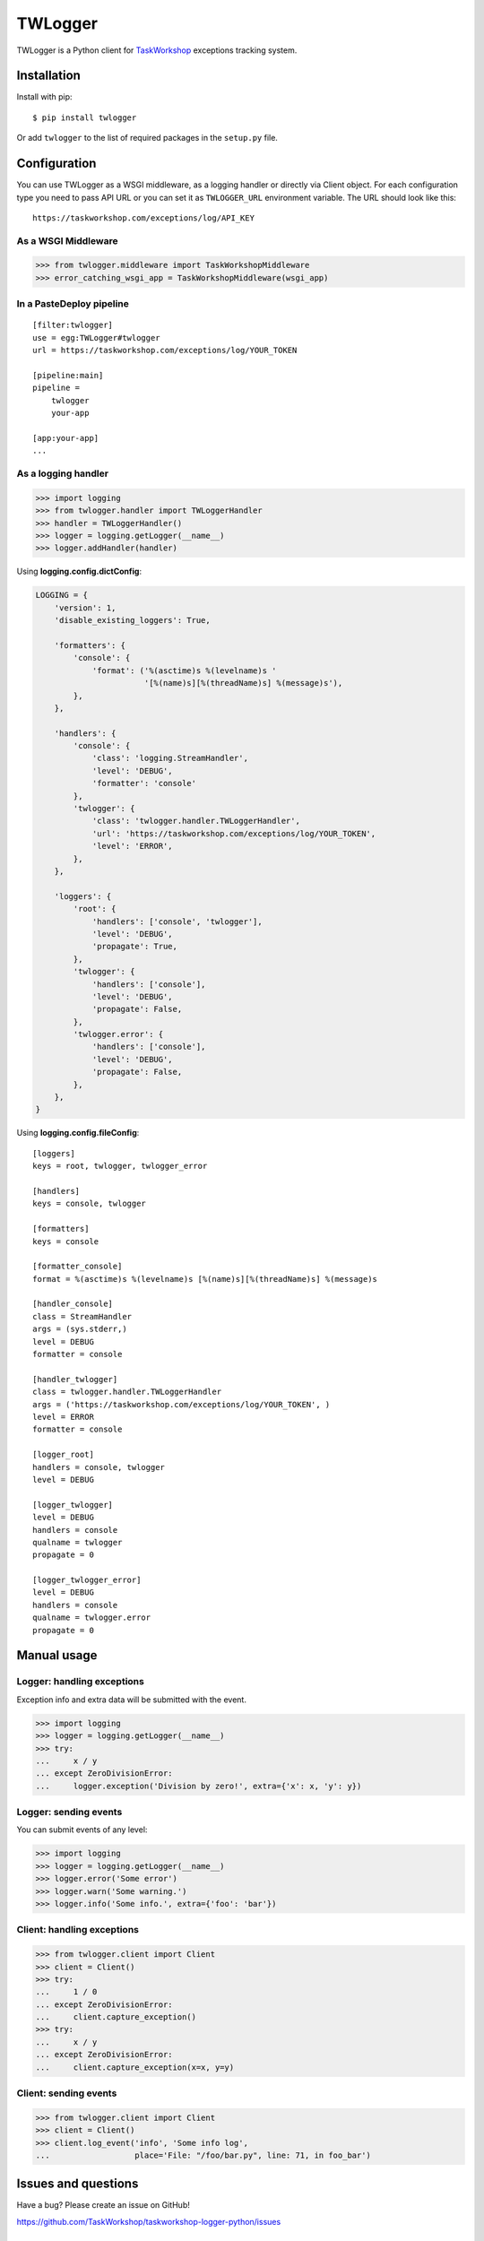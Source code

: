 TWLogger
========

TWLogger is a Python client for `TaskWorkshop <https://taskworkshop.com>`_
exceptions tracking system.

Installation
------------

Install with pip::

	$ pip install twlogger

Or add ``twlogger`` to the list of required packages in the ``setup.py`` file.


Configuration
-------------

You can use TWLogger as a WSGI middleware, as a logging handler or directly
via Client object.  For each configuration type you need to pass API URL or you
can set it as ``TWLOGGER_URL`` environment variable.  The URL should look like
this::

    https://taskworkshop.com/exceptions/log/API_KEY

As a WSGI Middleware
~~~~~~~~~~~~~~~~~~~~

.. code-block:: python

    >>> from twlogger.middleware import TaskWorkshopMiddleware
    >>> error_catching_wsgi_app = TaskWorkshopMiddleware(wsgi_app)

In a PasteDeploy pipeline
~~~~~~~~~~~~~~~~~~~~~~~~~

::

    [filter:twlogger]
    use = egg:TWLogger#twlogger
    url = https://taskworkshop.com/exceptions/log/YOUR_TOKEN

    [pipeline:main]
    pipeline =
        twlogger
        your-app

    [app:your-app]
    ...

As a logging handler
~~~~~~~~~~~~~~~~~~~~

.. code-block:: python

    >>> import logging
    >>> from twlogger.handler import TWLoggerHandler
    >>> handler = TWLoggerHandler()
    >>> logger = logging.getLogger(__name__)
    >>> logger.addHandler(handler)

Using **logging.config.dictConfig**:

.. code-block:: python

    LOGGING = {
        'version': 1,
        'disable_existing_loggers': True,

        'formatters': {
            'console': {
                'format': ('%(asctime)s %(levelname)s '
                           '[%(name)s][%(threadName)s] %(message)s'),
            },
        },

        'handlers': {
            'console': {
                'class': 'logging.StreamHandler',
                'level': 'DEBUG',
                'formatter': 'console'
            },
            'twlogger': {
                'class': 'twlogger.handler.TWLoggerHandler',
                'url': 'https://taskworkshop.com/exceptions/log/YOUR_TOKEN',
                'level': 'ERROR',
            },
        },

        'loggers': {
            'root': {
                'handlers': ['console', 'twlogger'],
                'level': 'DEBUG',
                'propagate': True,
            },
            'twlogger': {
                'handlers': ['console'],
                'level': 'DEBUG',
                'propagate': False,
            },
            'twlogger.error': {
                'handlers': ['console'],
                'level': 'DEBUG',
                'propagate': False,
            },
        },
    }

Using **logging.config.fileConfig**::

    [loggers]
    keys = root, twlogger, twlogger_error

    [handlers]
    keys = console, twlogger

    [formatters]
    keys = console

    [formatter_console]
    format = %(asctime)s %(levelname)s [%(name)s][%(threadName)s] %(message)s

    [handler_console]
    class = StreamHandler
    args = (sys.stderr,)
    level = DEBUG
    formatter = console

    [handler_twlogger]
    class = twlogger.handler.TWLoggerHandler
    args = ('https://taskworkshop.com/exceptions/log/YOUR_TOKEN', )
    level = ERROR
    formatter = console

    [logger_root]
    handlers = console, twlogger
    level = DEBUG

    [logger_twlogger]
    level = DEBUG
    handlers = console
    qualname = twlogger
    propagate = 0

    [logger_twlogger_error]
    level = DEBUG
    handlers = console
    qualname = twlogger.error
    propagate = 0


Manual usage
------------

Logger: handling exceptions
~~~~~~~~~~~~~~~~~~~~~~~~~~~

Exception info and extra data will be submitted with the event.

.. code-block:: python
    
    >>> import logging
    >>> logger = logging.getLogger(__name__)
    >>> try:
    ...     x / y
    ... except ZeroDivisionError:
    ...     logger.exception('Division by zero!', extra={'x': x, 'y': y})

Logger: sending events
~~~~~~~~~~~~~~~~~~~~~~

You can submit events of any level:

.. code-block:: python

    >>> import logging
    >>> logger = logging.getLogger(__name__)
    >>> logger.error('Some error')
    >>> logger.warn('Some warning.')
    >>> logger.info('Some info.', extra={'foo': 'bar'})

Client: handling exceptions
~~~~~~~~~~~~~~~~~~~~~~~~~~~

.. code-block:: python

    >>> from twlogger.client import Client
    >>> client = Client()
    >>> try:
    ...     1 / 0
    ... except ZeroDivisionError:
    ...     client.capture_exception()
    >>> try:
    ...     x / y
    ... except ZeroDivisionError:
    ...     client.capture_exception(x=x, y=y)

Client: sending events
~~~~~~~~~~~~~~~~~~~~~~

.. code-block:: python

    >>> from twlogger.client import Client
    >>> client = Client()
    >>> client.log_event('info', 'Some info log',
    ...                  place='File: "/foo/bar.py", line: 71, in foo_bar')


Issues and questions
--------------------

Have a bug? Please create an issue on GitHub!

https://github.com/TaskWorkshop/taskworkshop-logger-python/issues

Contributing
------------

TWLogger is an open source software and your contribution is very much
appreciated.

1. Check for
   `open issues <https://github.com/TaskWorkshop/taskworkshop-logger-python/issues>`_ or
   `open a fresh issue <https://github.com/TaskWorkshop/taskworkshop-logger-python/issues/new>`_
   to start a discussion around a feature idea or a bug.
2. Fork the
   `repository on Github <https://github.com/TaskWorkshop/taskworkshop-logger-python>`_
   and make your changes.
3. Write tests for your changes and follow these rules: PEP8, PEP257 and The
   Zen of Python.
4. Make sure to add yourself to AUTHORS and send a pull request.

Use ``pytest-cov``, ``pytest-pep8`` and ``pytest-flakes`` PyTest extensions
when running your tests:

.. code-block:: bash

    $ pip install pytest pytest-cov pytest-pep8 pytest-flakes
    $ py.test --cov twlogger --cov-report term-missing --pep8 --flakes


Licence
-------

TWLogger is available under the GPL version 2 license. See
`LICENSE <https://github.com/TaskWorkshop/taskworkshop-logger-python/blob/master/LICENSE>`_
file.
License is available at http://www.gnu.org/licenses/gpl-2.0.txt
